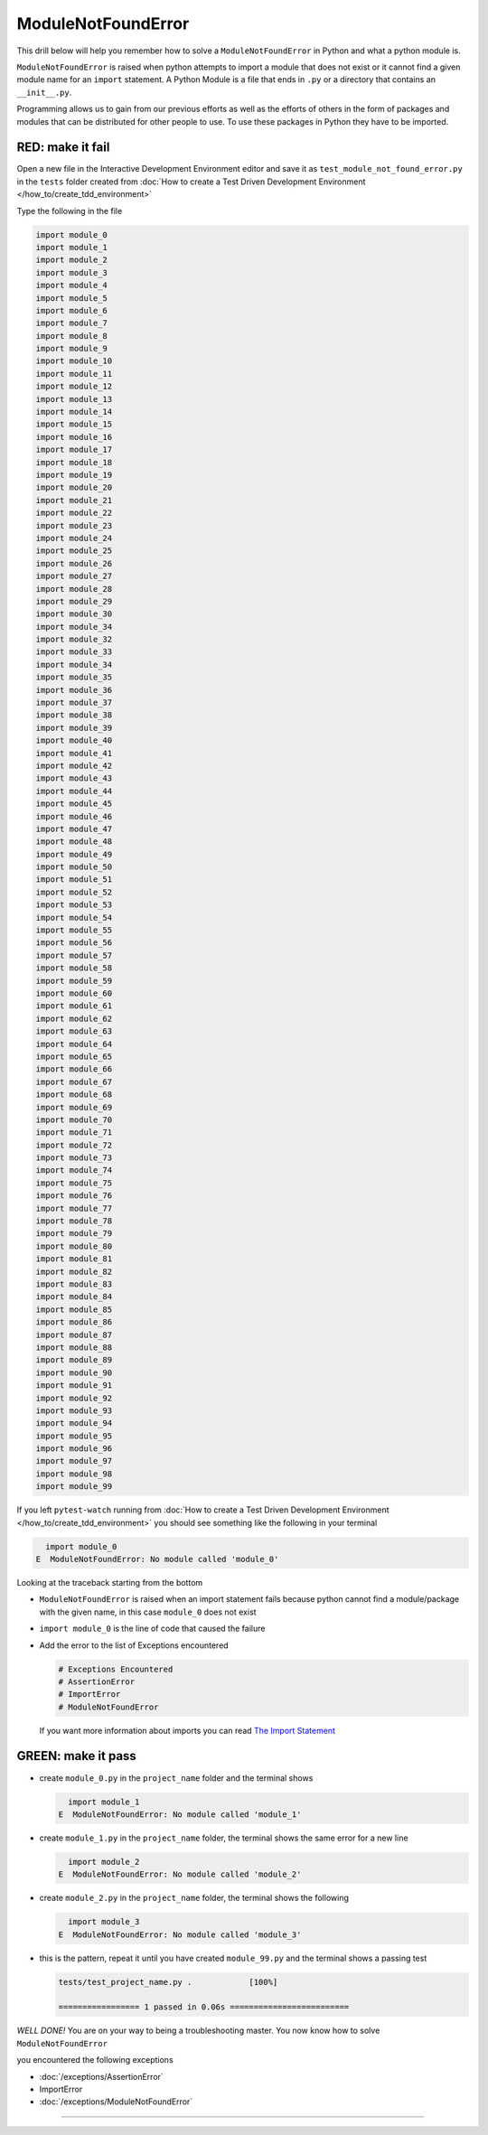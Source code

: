 
ModuleNotFoundError
===================

This drill below will help you remember how to solve a ``ModuleNotFoundError`` in Python and what a python module is.

``ModuleNotFoundError`` is raised when python attempts to import a module that does not exist or it cannot find a given module name for an ``import`` statement.
A Python Module is a file that ends in ``.py`` or a directory that contains an ``__init__.py``.

Programming allows us to gain from our previous efforts as well as the efforts of others in the form of packages and modules that can be distributed for other people to use. To use these packages in Python they have to be imported.


RED: make it fail
-----------------

Open a new file in the Interactive Development Environment editor and save it as ``test_module_not_found_error.py`` in the ``tests`` folder created from :doc:`How to create a Test Driven Development Environment </how_to/create_tdd_environment>`

Type the following in the file

.. code-block:: python

  import module_0
  import module_1
  import module_2
  import module_3
  import module_4
  import module_5
  import module_6
  import module_7
  import module_8
  import module_9
  import module_10
  import module_11
  import module_12
  import module_13
  import module_14
  import module_15
  import module_16
  import module_17
  import module_18
  import module_19
  import module_20
  import module_21
  import module_22
  import module_23
  import module_24
  import module_25
  import module_26
  import module_27
  import module_28
  import module_29
  import module_30
  import module_34
  import module_32
  import module_33
  import module_34
  import module_35
  import module_36
  import module_37
  import module_38
  import module_39
  import module_40
  import module_41
  import module_42
  import module_43
  import module_44
  import module_45
  import module_46
  import module_47
  import module_48
  import module_49
  import module_50
  import module_51
  import module_52
  import module_53
  import module_54
  import module_55
  import module_56
  import module_57
  import module_58
  import module_59
  import module_60
  import module_61
  import module_62
  import module_63
  import module_64
  import module_65
  import module_66
  import module_67
  import module_68
  import module_69
  import module_70
  import module_71
  import module_72
  import module_73
  import module_74
  import module_75
  import module_76
  import module_77
  import module_78
  import module_79
  import module_80
  import module_81
  import module_82
  import module_83
  import module_84
  import module_85
  import module_86
  import module_87
  import module_88
  import module_89
  import module_90
  import module_91
  import module_92
  import module_93
  import module_94
  import module_95
  import module_96
  import module_97
  import module_98
  import module_99

If you left ``pytest-watch`` running from :doc:`How to create a Test Driven Development Environment </how_to/create_tdd_environment>` you should see something like the following in your terminal

.. code-block:: python

    import module_0
  E  ModuleNotFoundError: No module called 'module_0'

Looking at the traceback starting from the bottom


* ``ModuleNotFoundError`` is raised when an import statement fails because python cannot find a module/package with the given name, in this case ``module_0`` does not exist
* ``import module_0`` is the line of code that caused the failure
* Add the error to the list of Exceptions encountered

  .. code-block:: python

    # Exceptions Encountered
    # AssertionError
    # ImportError
    # ModuleNotFoundError

  If you want more information about imports you can read `The Import Statement <https://docs.python.org/3/reference/simple_stmts.html#import>`_

GREEN: make it pass
--------------------


* create ``module_0.py`` in the ``project_name`` folder and the terminal shows

  .. code-block:: python

      import module_1
    E  ModuleNotFoundError: No module called 'module_1'

* create ``module_1.py`` in the ``project_name`` folder, the terminal shows the same error for a new line

  .. code-block:: python

      import module_2
    E  ModuleNotFoundError: No module called 'module_2'

* create ``module_2.py`` in the ``project_name`` folder, the terminal shows the following

  .. code-block:: python

      import module_3
    E  ModuleNotFoundError: No module called 'module_3'

* this is the pattern, repeat it until you have created ``module_99.py`` and the terminal shows a passing test

  .. code-block:: python

    tests/test_project_name.py .            [100%]

    ================= 1 passed in 0.06s =========================

*WELL DONE!*
You are on your way to being a troubleshooting master.
You now know how to solve ``ModuleNotFoundError``

you encountered the following exceptions

* :doc:`/exceptions/AssertionError`
* ImportError
* :doc:`/exceptions/ModuleNotFoundError`

----
